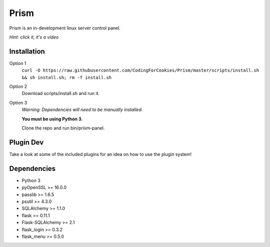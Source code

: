 Prism
=====

.. image:: http://forthebadge.com/images/badges/designed-in-ms-paint.svg
    :target: http://forthebadge.com

.. image:: http://forthebadge.com/images/badges/gluten-free.svg
    :target: http://forthebadge.com

.. image:: http://forthebadge.com/images/badges/kinda-sfw.svg
    :target: http://forthebadge.com

Prism is an in-development linux server control panel.

.. image:: http://storage2.static.itmages.com/i/16/0907/h_1473259327_6794757_70c40888cb.png
    :target: https://dl.dropboxusercontent.com/u/62975075/ShareX/2016/09/2016-09-04_15-32-55.mp4
*Hint: click it, it's a video*


Installation
------------
Option 1
    ``curl -O https://raw.githubusercontent.com/CodingForCookies/Prism/master/scripts/install.sh && sh install.sh; rm -f install.sh``
Option 2
    Download scripts/install.sh and run it.
Option 3
    *Warning: Dependencies will need to be manually installed.*

    **You must be using Python 3.**

    Clone the repo and run bin/prism-panel.


Plugin Dev
------------

Take a look at some of the included plugins for an idea on how to use the plugin system!


Dependencies 
------------

* Python 3
* pyOpenSSL >= 16.0.0
* passlib >= 1.6.5
* psutil >= 4.3.0
* SQLAlchemy >= 1.1.0
* flask >= 0.11.1
* Flask-SQLAlchemy >= 2.1
* flask_login >= 0.3.2
* flask_menu >= 0.5.0
